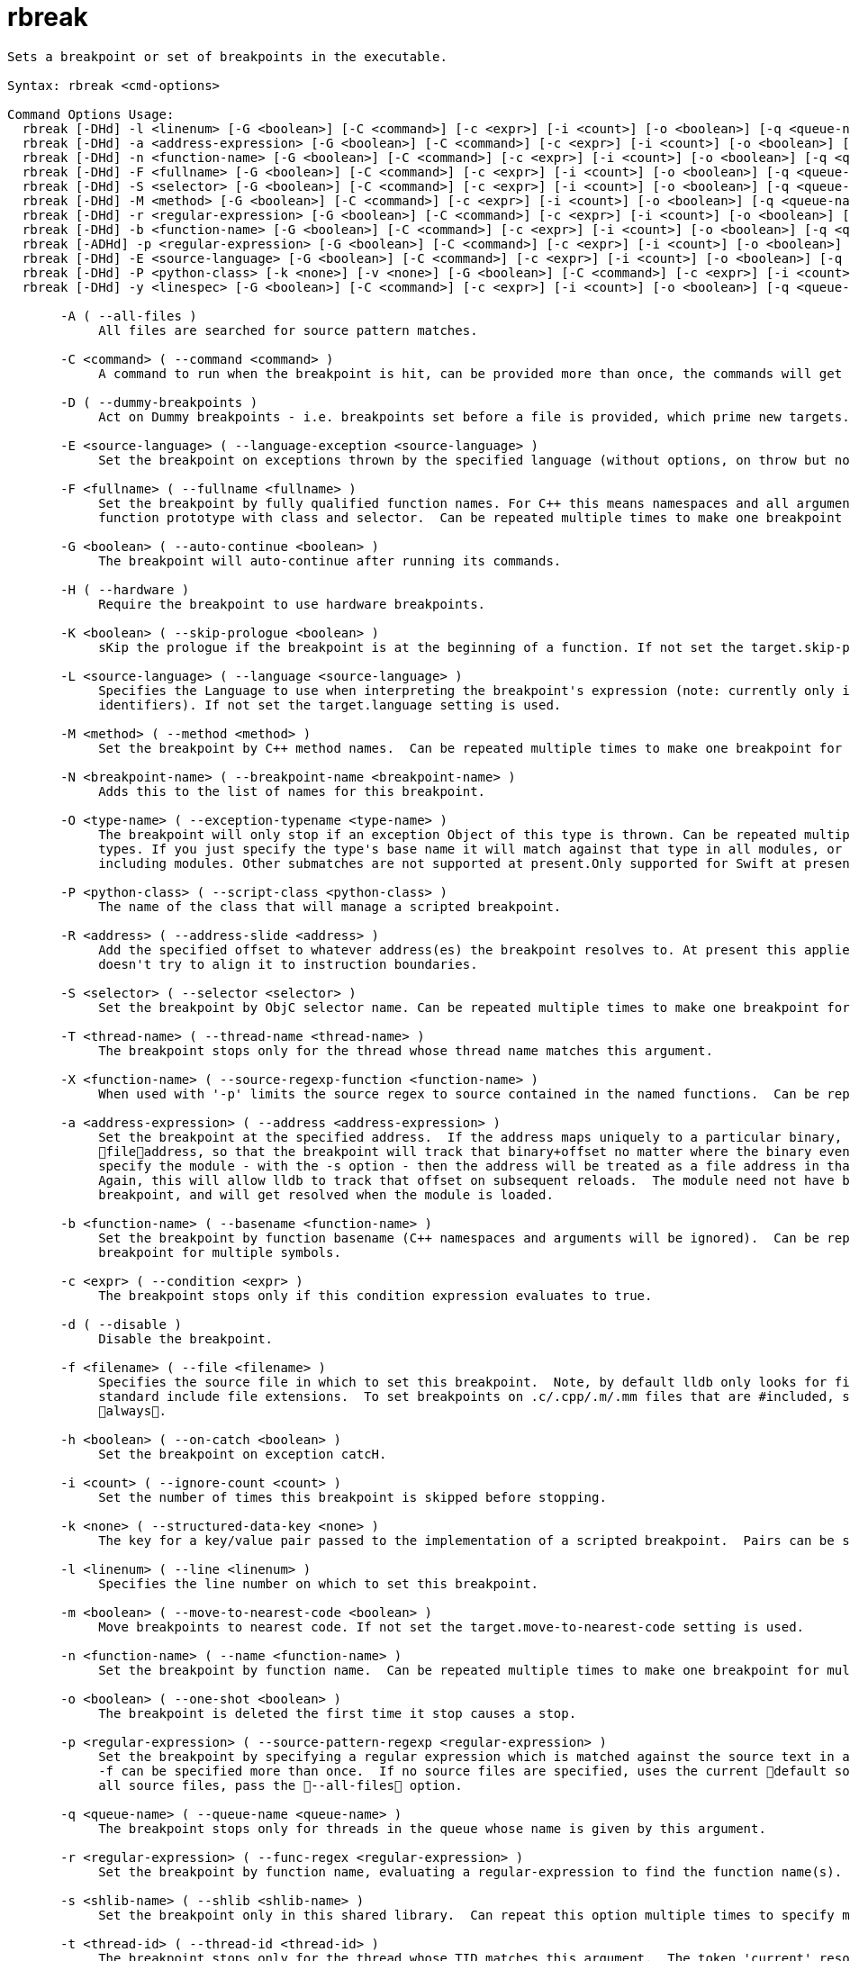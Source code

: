 = rbreak

----
Sets a breakpoint or set of breakpoints in the executable.

Syntax: rbreak <cmd-options>

Command Options Usage:
  rbreak [-DHd] -l <linenum> [-G <boolean>] [-C <command>] [-c <expr>] [-i <count>] [-o <boolean>] [-q <queue-name>] [-t <thread-id>] [-x <thread-index>] [-T <thread-name>] [-R <address>] [-N <breakpoint-name>] [-u <column>] [-f <filename>] [-m <boolean>] [-s <shlib-name>] [-K <boolean>]
  rbreak [-DHd] -a <address-expression> [-G <boolean>] [-C <command>] [-c <expr>] [-i <count>] [-o <boolean>] [-q <queue-name>] [-t <thread-id>] [-x <thread-index>] [-T <thread-name>] [-N <breakpoint-name>] [-s <shlib-name>]
  rbreak [-DHd] -n <function-name> [-G <boolean>] [-C <command>] [-c <expr>] [-i <count>] [-o <boolean>] [-q <queue-name>] [-t <thread-id>] [-x <thread-index>] [-T <thread-name>] [-R <address>] [-N <breakpoint-name>] [-f <filename>] [-L <source-language>] [-s <shlib-name>] [-K <boolean>]
  rbreak [-DHd] -F <fullname> [-G <boolean>] [-C <command>] [-c <expr>] [-i <count>] [-o <boolean>] [-q <queue-name>] [-t <thread-id>] [-x <thread-index>] [-T <thread-name>] [-R <address>] [-N <breakpoint-name>] [-f <filename>] [-L <source-language>] [-s <shlib-name>] [-K <boolean>]
  rbreak [-DHd] -S <selector> [-G <boolean>] [-C <command>] [-c <expr>] [-i <count>] [-o <boolean>] [-q <queue-name>] [-t <thread-id>] [-x <thread-index>] [-T <thread-name>] [-R <address>] [-N <breakpoint-name>] [-f <filename>] [-L <source-language>] [-s <shlib-name>] [-K <boolean>]
  rbreak [-DHd] -M <method> [-G <boolean>] [-C <command>] [-c <expr>] [-i <count>] [-o <boolean>] [-q <queue-name>] [-t <thread-id>] [-x <thread-index>] [-T <thread-name>] [-R <address>] [-N <breakpoint-name>] [-f <filename>] [-L <source-language>] [-s <shlib-name>] [-K <boolean>]
  rbreak [-DHd] -r <regular-expression> [-G <boolean>] [-C <command>] [-c <expr>] [-i <count>] [-o <boolean>] [-q <queue-name>] [-t <thread-id>] [-x <thread-index>] [-T <thread-name>] [-R <address>] [-N <breakpoint-name>] [-f <filename>] [-L <source-language>] [-s <shlib-name>] [-K <boolean>]
  rbreak [-DHd] -b <function-name> [-G <boolean>] [-C <command>] [-c <expr>] [-i <count>] [-o <boolean>] [-q <queue-name>] [-t <thread-id>] [-x <thread-index>] [-T <thread-name>] [-R <address>] [-N <breakpoint-name>] [-f <filename>] [-L <source-language>] [-s <shlib-name>] [-K <boolean>]
  rbreak [-ADHd] -p <regular-expression> [-G <boolean>] [-C <command>] [-c <expr>] [-i <count>] [-o <boolean>] [-q <queue-name>] [-t <thread-id>] [-x <thread-index>] [-T <thread-name>] [-N <breakpoint-name>] [-f <filename>] [-m <boolean>] [-s <shlib-name>] [-X <function-name>]
  rbreak [-DHd] -E <source-language> [-G <boolean>] [-C <command>] [-c <expr>] [-i <count>] [-o <boolean>] [-q <queue-name>] [-t <thread-id>] [-x <thread-index>] [-T <thread-name>] [-N <breakpoint-name>] [-O <type-name>] [-h <boolean>] [-w <boolean>]
  rbreak [-DHd] -P <python-class> [-k <none>] [-v <none>] [-G <boolean>] [-C <command>] [-c <expr>] [-i <count>] [-o <boolean>] [-q <queue-name>] [-t <thread-id>] [-x <thread-index>] [-T <thread-name>] [-N <breakpoint-name>] [-f <filename>] [-s <shlib-name>]
  rbreak [-DHd] -y <linespec> [-G <boolean>] [-C <command>] [-c <expr>] [-i <count>] [-o <boolean>] [-q <queue-name>] [-t <thread-id>] [-x <thread-index>] [-T <thread-name>] [-R <address>] [-N <breakpoint-name>] [-m <boolean>] [-s <shlib-name>] [-K <boolean>]

       -A ( --all-files )
            All files are searched for source pattern matches.

       -C <command> ( --command <command> )
            A command to run when the breakpoint is hit, can be provided more than once, the commands will get run in order left to right.

       -D ( --dummy-breakpoints )
            Act on Dummy breakpoints - i.e. breakpoints set before a file is provided, which prime new targets.

       -E <source-language> ( --language-exception <source-language> )
            Set the breakpoint on exceptions thrown by the specified language (without options, on throw but not catch.)

       -F <fullname> ( --fullname <fullname> )
            Set the breakpoint by fully qualified function names. For C++ this means namespaces and all arguments, and for Objective-C this means a full
            function prototype with class and selector.  Can be repeated multiple times to make one breakpoint for multiple names.

       -G <boolean> ( --auto-continue <boolean> )
            The breakpoint will auto-continue after running its commands.

       -H ( --hardware )
            Require the breakpoint to use hardware breakpoints.

       -K <boolean> ( --skip-prologue <boolean> )
            sKip the prologue if the breakpoint is at the beginning of a function. If not set the target.skip-prologue setting is used.

       -L <source-language> ( --language <source-language> )
            Specifies the Language to use when interpreting the breakpoint's expression (note: currently only implemented for setting breakpoints on
            identifiers). If not set the target.language setting is used.

       -M <method> ( --method <method> )
            Set the breakpoint by C++ method names.  Can be repeated multiple times to make one breakpoint for multiple methods.

       -N <breakpoint-name> ( --breakpoint-name <breakpoint-name> )
            Adds this to the list of names for this breakpoint.

       -O <type-name> ( --exception-typename <type-name> )
            The breakpoint will only stop if an exception Object of this type is thrown. Can be repeated multiple times to stop for multiple object
            types. If you just specify the type's base name it will match against that type in all modules, or you can specify the full type name
            including modules. Other submatches are not supported at present.Only supported for Swift at present.

       -P <python-class> ( --script-class <python-class> )
            The name of the class that will manage a scripted breakpoint.

       -R <address> ( --address-slide <address> )
            Add the specified offset to whatever address(es) the breakpoint resolves to. At present this applies the offset directly as given, and
            doesn't try to align it to instruction boundaries.

       -S <selector> ( --selector <selector> )
            Set the breakpoint by ObjC selector name. Can be repeated multiple times to make one breakpoint for multiple Selectors.

       -T <thread-name> ( --thread-name <thread-name> )
            The breakpoint stops only for the thread whose thread name matches this argument.

       -X <function-name> ( --source-regexp-function <function-name> )
            When used with '-p' limits the source regex to source contained in the named functions.  Can be repeated multiple times.

       -a <address-expression> ( --address <address-expression> )
            Set the breakpoint at the specified address.  If the address maps uniquely to a particular binary, then the address will be converted to a
            fileaddress, so that the breakpoint will track that binary+offset no matter where the binary eventually loads.  Alternately, if you also
            specify the module - with the -s option - then the address will be treated as a file address in that module, and resolved accordingly. 
            Again, this will allow lldb to track that offset on subsequent reloads.  The module need not have been loaded at the time you specify this
            breakpoint, and will get resolved when the module is loaded.

       -b <function-name> ( --basename <function-name> )
            Set the breakpoint by function basename (C++ namespaces and arguments will be ignored).  Can be repeated multiple times to make one
            breakpoint for multiple symbols.

       -c <expr> ( --condition <expr> )
            The breakpoint stops only if this condition expression evaluates to true.

       -d ( --disable )
            Disable the breakpoint.

       -f <filename> ( --file <filename> )
            Specifies the source file in which to set this breakpoint.  Note, by default lldb only looks for files that are #included if they use the
            standard include file extensions.  To set breakpoints on .c/.cpp/.m/.mm files that are #included, set target.inline-breakpoint-strategy to
            always.

       -h <boolean> ( --on-catch <boolean> )
            Set the breakpoint on exception catcH.

       -i <count> ( --ignore-count <count> )
            Set the number of times this breakpoint is skipped before stopping.

       -k <none> ( --structured-data-key <none> )
            The key for a key/value pair passed to the implementation of a scripted breakpoint.  Pairs can be specified more than once.

       -l <linenum> ( --line <linenum> )
            Specifies the line number on which to set this breakpoint.

       -m <boolean> ( --move-to-nearest-code <boolean> )
            Move breakpoints to nearest code. If not set the target.move-to-nearest-code setting is used.

       -n <function-name> ( --name <function-name> )
            Set the breakpoint by function name.  Can be repeated multiple times to make one breakpoint for multiple names.

       -o <boolean> ( --one-shot <boolean> )
            The breakpoint is deleted the first time it stop causes a stop.

       -p <regular-expression> ( --source-pattern-regexp <regular-expression> )
            Set the breakpoint by specifying a regular expression which is matched against the source text in a source file or files specified with the
            -f can be specified more than once.  If no source files are specified, uses the current default source file.  If you want to match against
            all source files, pass the --all-files option.

       -q <queue-name> ( --queue-name <queue-name> )
            The breakpoint stops only for threads in the queue whose name is given by this argument.

       -r <regular-expression> ( --func-regex <regular-expression> )
            Set the breakpoint by function name, evaluating a regular-expression to find the function name(s).

       -s <shlib-name> ( --shlib <shlib-name> )
            Set the breakpoint only in this shared library.  Can repeat this option multiple times to specify multiple shared libraries.

       -t <thread-id> ( --thread-id <thread-id> )
            The breakpoint stops only for the thread whose TID matches this argument.  The token 'current' resolves to the current thread's ID.

       -u <column> ( --column <column> )
            Specifies the column number on which to set this breakpoint.

       -v <none> ( --structured-data-value <none> )
            The value for the previous key in the pair passed to the implementation of a scripted breakpoint.  Pairs can be specified more than once.

       -w <boolean> ( --on-throw <boolean> )
            Set the breakpoint on exception throW.

       -x <thread-index> ( --thread-index <thread-index> )
            The breakpoint stops only for the thread whose index matches this argument.

       -y <linespec> ( --joint-specifier <linespec> )
            A specifier in the form filename:line[:column] for setting file & line breakpoints.

'rbreak' is an abbreviation for 'breakpoint set -r %1'
----
